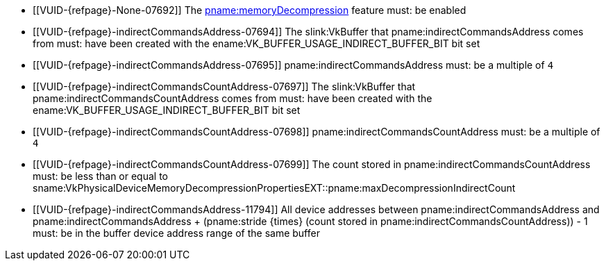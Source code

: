 // Copyright 2020-2025 The Khronos Group Inc.
//
// SPDX-License-Identifier: CC-BY-4.0

// Common Valid Usage
  * [[VUID-{refpage}-None-07692]]
    The <<features-memoryDecompression, pname:memoryDecompression>> feature
    must: be enabled
  * [[VUID-{refpage}-indirectCommandsAddress-07694]]
    The slink:VkBuffer that pname:indirectCommandsAddress comes from must:
    have been created with the ename:VK_BUFFER_USAGE_INDIRECT_BUFFER_BIT bit
    set
  * [[VUID-{refpage}-indirectCommandsAddress-07695]]
    pname:indirectCommandsAddress must: be a multiple of `4`
  * [[VUID-{refpage}-indirectCommandsCountAddress-07697]]
    The slink:VkBuffer that pname:indirectCommandsCountAddress comes from
    must: have been created with the
    ename:VK_BUFFER_USAGE_INDIRECT_BUFFER_BIT bit set
  * [[VUID-{refpage}-indirectCommandsCountAddress-07698]]
    pname:indirectCommandsCountAddress must: be a multiple of `4`
  * [[VUID-{refpage}-indirectCommandsCountAddress-07699]]
    The count stored in pname:indirectCommandsCountAddress must: be less
    than or equal to
    sname:VkPhysicalDeviceMemoryDecompressionPropertiesEXT::pname:maxDecompressionIndirectCount
  * [[VUID-{refpage}-indirectCommandsAddress-11794]]
    All device addresses between pname:indirectCommandsAddress and
    [eq]#pname:indirectCommandsAddress {plus} (pname:stride {times} (count
    stored in pname:indirectCommandsCountAddress)) - 1# must: be in the
    buffer device address range of the same buffer
// Common Valid Usage
